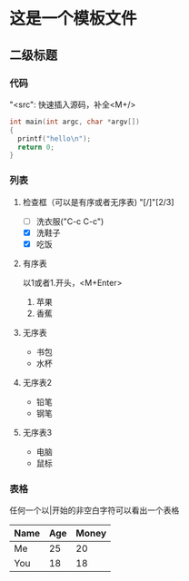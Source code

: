 * 这是一个模板文件
** 二级标题
*** 代码
    "<src": 快速插入源码，补全<M+/>
    #+BEGIN_SRC c
      int main(int argc, char *argv[])
      {
        printf("hello\n");
        return 0;
      }

    #+END_SRC
*** 列表
**** 检查框（可以是有序或者无序表) "[/]"[2/3]
     - [ ] 洗衣服("C-c C-c")
     - [X] 洗鞋子
     - [X] 吃饭
**** 有序表
   以1或者1.开头，<M+Enter>
     1. 苹果
     2. 香蕉
**** 无序表
     - 书包
     - 水杯
**** 无序表2
     + 铅笔
     + 钢笔
**** 无序表3
     * 电脑
     * 鼠标
*** 表格
    任何一个以|开始的非空白字符可以看出一个表格
    | Name | Age | Money |
    |------+-----+-------|
    | Me   |  25 |    20 |
    | You  |  18 |    18 |
    |------+-----+-------|
